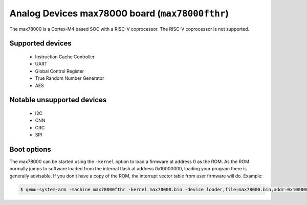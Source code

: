 Analog Devices max78000 board (``max78000fthr``)
===============================================================================================================

The max78000 is a Cortex-M4 based SOC with a RISC-V coprocessor. The RISC-V coprocessor is not supported.

Supported devices
-----------------

 * Instruction Cache Controller
 * UART
 * Global Control Register
 * True Random Number Generator
 * AES

Notable unsupported devices
-----------------

 * I2C
 * CNN
 * CRC
 * SPI

Boot options
------------

The max78000 can be started using the ``-kernel`` option to load a
firmware at address 0 as the ROM. As the ROM normally jumps to software loaded
from the internal flash at address 0x10000000, loading your program there is
generally advisable. If you don't have a copy of the ROM, the interrupt
vector table from user firmware will do.
Example:

.. code-block:: bash

  $ qemu-system-arm -machine max78000fthr -kernel max78000.bin -device loader,file=max78000.bin,addr=0x10000000